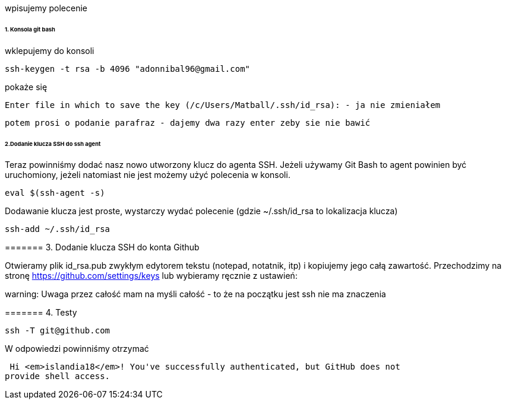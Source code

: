 wpisujemy polecenie 

====== 1. Konsola git bash
wklepujemy do konsoli

 ssh-keygen -t rsa -b 4096 "adonnibal96@gmail.com"

pokaże się
 
 Enter file in which to save the key (/c/Users/Matball/.ssh/id_rsa): - ja nie zmieniałem
 
 potem prosi o podanie parafraz - dajemy dwa razy enter zeby sie nie bawić
 
====== 2.Dodanie klucza SSH do ssh agent

Teraz powinniśmy dodać nasz nowo utworzony klucz do agenta SSH. Jeżeli używamy Git Bash to agent powinien być uruchomiony, jeżeli natomiast nie jest możemy użyć polecenia w konsoli.

 eval $(ssh-agent -s)

Dodawanie klucza jest proste, wystarczy wydać polecenie (gdzie ~/.ssh/id_rsa to lokalizacja klucza)

 ssh-add ~/.ssh/id_rsa

======= 3. Dodanie klucza SSH do konta Github

Otwieramy plik id_rsa.pub zwykłym edytorem tekstu (notepad, notatnik, itp) i kopiujemy jego całą zawartość.
Przechodzimy na stronę https://github.com/settings/keys lub wybieramy ręcznie z ustawień:

warning: Uwaga przez całość mam na myśli całość - to że na początku jest ssh nie ma znaczenia

======= 4. Testy

 ssh -T git@github.com

W odpowiedzi powinniśmy otrzymać 

 Hi <em>islandia18</em>! You've successfully authenticated, but GitHub does not
provide shell access.